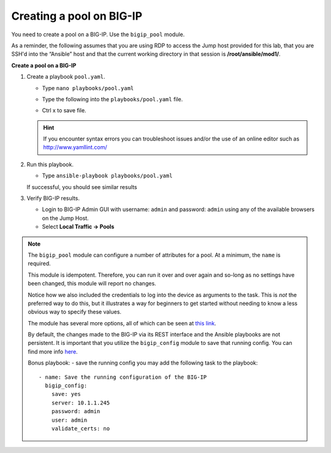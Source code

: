 Creating a pool on BIG-IP
=========================

You need to create a pool on a BIG-IP.  Use the ``bigip_pool`` module.

As a reminder, the following assumes that you are using RDP to access the Jump
host provided for this lab, that you are SSH'd into the “Ansible”
host and that the current working directory in that session is **/root/ansible/mod1/**.

**Create a pool on a BIG-IP**

#. Create a playbook ``pool.yaml``.

   - Type ``nano playbooks/pool.yaml``
   - Type the following into the ``playbooks/pool.yaml`` file.


     .. image:: /_static/image010.png
       :height: 300px

   - Ctrl x to save file.

   .. HINT::

      If you encounter syntax errors you can troubleshoot issues and/or the use of an online editor such as http://www.yamllint.com/


#. Run this playbook.

   - Type ``ansible-playbook playbooks/pool.yaml``

   If successful, you should see similar results

   .. image:: /_static/image011.png
       :height: 180px

#. Verify BIG-IP results.

   - Login to BIG-IP Admin GUI with username: ``admin`` and password: ``admin`` using any of the available browsers on the Jump Host.
   - Select **Local Traffic -> Pools**

   .. image:: /_static/image012.png
       :height: 180px

.. NOTE::

   The ``bigip_pool`` module can configure a number of attributes for a pool.
   At a minimum, the ``name`` is required.

   This module is idempotent. Therefore, you can run it over and over again and
   so-long as no settings have been changed, this module will report no changes.

   Notice how we also included the credentials to log into the device as arguments
   to the task. This is *not* the preferred way to do this, but it illustrates a
   way for beginners to get started without needing to know a less obvious way to
   specify these values.

   The module has several more options, all of which can be seen at `this link`_.

   .. _this link: http://docs.ansible.com/ansible/latest/bigip_pool_module.html

   By default, the changes made to the BIG-IP via its REST interface and the
   Ansible playbooks are not persistent. It is important that you utilize the
   ``bigip_config`` module to save that running config.  You can find more info `here`_.

   .. _here: https://docs.ansible.com/ansible/latest/bigip_config_module.html

   Bonus playbook: - save the running config you may add the following task to the playbook:

   ::

    - name: Save the running configuration of the BIG-IP
      bigip_config:
        save: yes
        server: 10.1.1.245
        password: admin
        user: admin
        validate_certs: no
